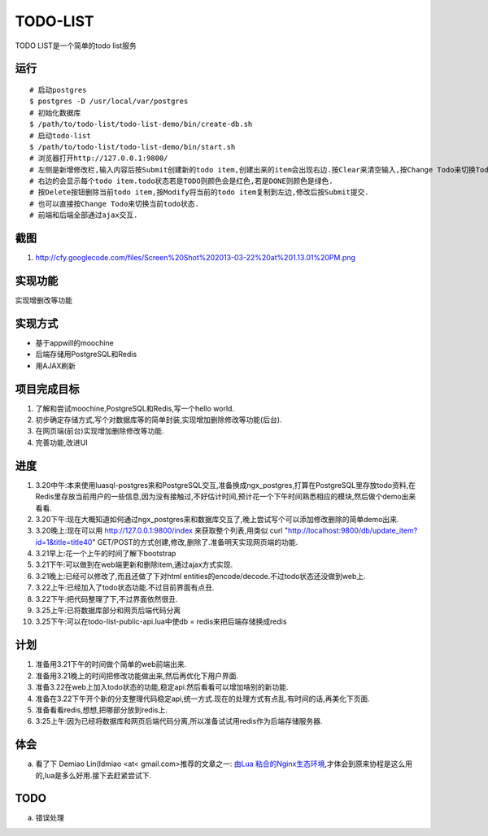 ===========
 TODO-LIST
===========

TODO LIST是一个简单的todo list服务

运行
----
::
   
   # 启动postgres
   $ postgres -D /usr/local/var/postgres
   # 初始化数据库
   $ /path/to/todo-list/todo-list-demo/bin/create-db.sh 
   # 启动todo-list
   $ /path/to/todo-list/todo-list-demo/bin/start.sh
   # 浏览器打开http://127.0.0.1:9800/
   # 左侧是新增修改栏,输入内容后按Submit创建新的todo item,创建出来的item会出现右边.按Clear来清空输入,按Change Todo来切换Todo状态.
   # 右边的会显示每个todo item.todo状态若是TODO则颜色会是红色,若是DONE则颜色是绿色.
   # 按Delete按钮删除当前todo item,按Modify将当前的todo item复制到左边,修改后按Submit提交.
   # 也可以直接按Change Todo来切换当前todo状态.
   # 前端和后端全部通过ajax交互.

截图
----
1) http://cfy.googlecode.com/files/Screen%20Shot%202013-03-22%20at%201.13.01%20PM.png

实现功能
--------

实现增删改等功能

实现方式
--------
- 基于appwill的moochine
- 后端存储用PostgreSQL和Redis
- 用AJAX刷新

项目完成目标
------------

1) 了解和尝试moochine,PostgreSQL和Redis,写一个hello world.
2) 初步确定存储方式,写个对数据库等的简单封装,实现增加删除修改等功能(后台).
3) 在网页端(前台)实现增加删除修改等功能.
4) 完善功能,改进UI

进度
----
1) 3.20中午:本来使用luasql-postgres来和PostgreSQL交互,准备换成ngx_postgres,打算在PostgreSQL里存放todo资料,在Redis里存放当前用户的一些信息,因为没有接触过,不好估计时间,预计花一个下午时间熟悉相应的模块,然后做个demo出来看看.
2) 3.20下午:现在大概知道如何通过ngx_postgres来和数据库交互了,晚上尝试写个可以添加修改删除的简单demo出来.
3) 3.20晚上:现在可以用 http://127.0.0.1:9800/index 来获取整个列表,用类似 curl "http://localhost:9800/db/update_item?id=1&title=title40" GET/POST的方式创建,修改,删除了.准备明天实现网页端的功能.
4) 3.21早上:花一个上午的时间了解下bootstrap
5) 3.21下午:可以做到在web端更新和删除item,通过ajax方式实现.
6) 3.21晚上:已经可以修改了,而且还做了下对html entities的encode/decode.不过todo状态还没做到web上.
7) 3.22上午:已经加入了todo状态功能.不过目前界面有点丑.
8) 3.22下午:把代码整理了下,不过界面依然很丑.   
9) 3.25上午:已将数据库部分和网页后端代码分离
10) 3.25下午:可以在todo-list-public-api.lua中使db = redis来把后端存储换成redis

计划
----
1) 准备用3.21下午的时间做个简单的web前端出来.
2) 准备用3.21晚上的时间把修改功能做出来,然后再优化下用户界面.
3) 准备3.22在web上加入todo状态的功能,稳定api.然后看看可以增加啥别的新功能.
4) 准备在3.22下午开个新的分支整理代码稳定api,统一方式.现在的处理方式有点乱.有时间的话,再美化下页面.
5) 准备看看redis,想想,把哪部分放到redis上.
6) 3:25上午:因为已经将数据库和网页后端代码分离,所以准备试试用redis作为后端存储服务器.
   
体会
----
a) 看了下 Demiao Lin(ldmiao <at< gmail.com>推荐的文章之一: `由Lua 粘合的Nginx生态环境`_,才体会到原来协程是这么用的,lua是多么好用.接下去赶紧尝试下.

TODO
----
a) 错误处理

.. _由Lua 粘合的Nginx生态环境: http://blog.zoomquiet.org/pyblosxom/oss/openresty-intro-2012-03-06-01-13.html
